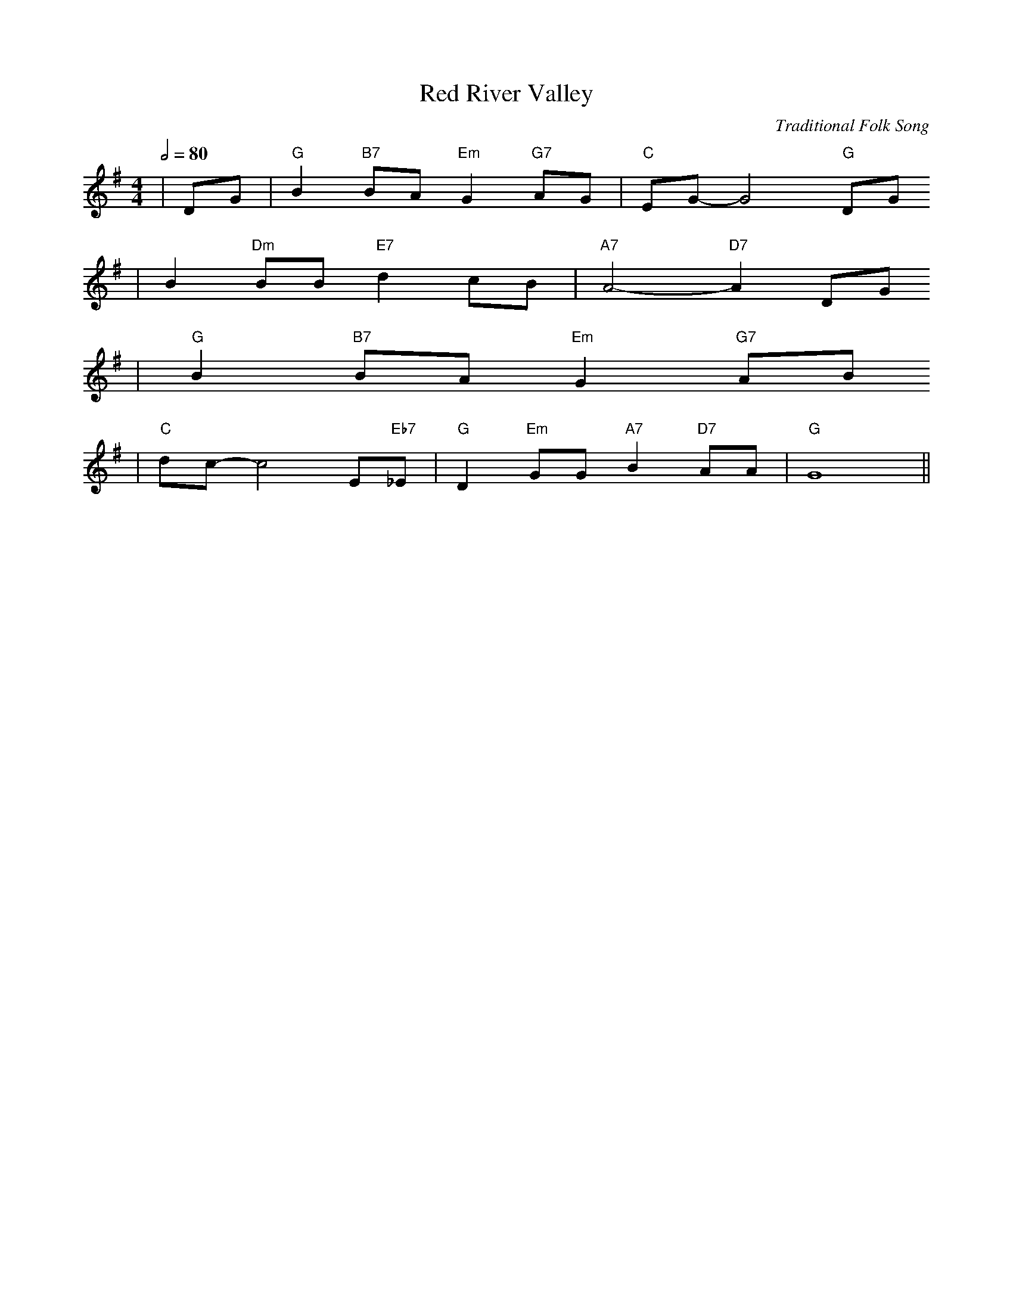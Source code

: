 X:1
T:Red River Valley
C:Traditional Folk Song
M:4/4
L:1/8
Q:1/2=80
K:G
|DG|"G"B2 "B7"BA "Em"G2 "G7"AG|"C"EG-G4 "G"DG
|B2 "Dm"BB "E7"d2 cB|"A7"A4-"D7"A2 DG
|"G"B2 "B7"BA "Em"G2 "G7"AB
|"C"dc-c4 E"Eb7"_E|"G"D2 "Em"GG "A7"B2 "D7"AA|"G"!FERMATA!G8||

